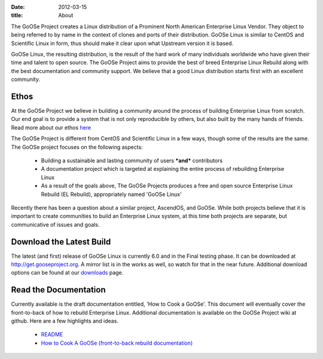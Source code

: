 
:date: 2012-03-15
:title: About

The GoOSe Project creates a Linux distribution of a Prominent North American Enterprise Linux Vendor. They object to being referred to by name in the context of clones and ports of their distribution. GoOSe Linux is similar to CentOS and Scientific Linux in form, thus should make it clear upon what Upstream version it is based.

GoOSe Linux, the resulting distribution, is the result of the hard work of many individuals worldwide who have given their time and talent to open source. The GoOSe Project aims to provide the best of breed Enterprise Linux Rebuild along with the best documentation and community support. We believe that a good Linux distribution starts first with an excellent community.

Ethos
-----

At the GoOSe Project we believe in building a community around the process of building Enterprise Linux from scratch. Our end goal is to provide a system that is not only reproducible by others, but also built by the many hands of friends. Read more about our ethos `here <https://github.com/gooseproject/main/wiki/gooseproject_ethos>`_

The GoOSe Project is different from CentOS and Scientific Linux in a few ways, though some of the results are the same. The GoOSe project focuses on the following aspects:

  * Building a sustainable and lasting community of users ***and*** contributors
  * A documentation project which is targeted at explaining the entire process of rebuilding Enterprise Linux
  * As a result of the goals above, The GoOSe Projects produces a free and open source Enterprise Linux Rebuild (EL Rebuild), appropriately named 'GoOSe Linux'


Recently there has been a question about a similar project, AscendOS, and GoOSe. While both projects believe that it is important to create communities to build an Enterprise Linux system, at this time both projects are separate, but communicative of issues and goals.

Download the Latest Build
-------------------------

The latest (and first) release of GoOSe Linux is currently 6.0 and in the Final testing phase. It can be downloaded at `http://get.gooseproject.org <http://get.gooseproject.org/>`_. A mirror list is in the works as well, so watch for that in the near future. Additional download options can be found at our `downloads <downloads.html>`_ page.

Read the Documentation
----------------------

Currently available is the draft documentation entitled, 'How to Cook a GoOSe'. This document will eventually cover the front-to-back of how to rebuild Enterprise Linux. Additional documentation is available on the GoOSe Project wiki at github. Here are a few highlights and ideas.

  * `README <https://github.com/gooseproject/main/blob/master/README.rst>`_
  * `How to Cook A GoOSe (front-to-back rebuild documentation) <https://github.com/gooseproject/main/wiki/How-to-Cook-A-GoOSe>`_



